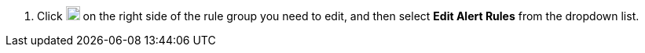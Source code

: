 // :ks_include_id: 3f022ef6620a4e01a4946d45ee3e93ce
. Click image:/images/ks-qkcp/zh/icons/more.svg[more,18,18] on the right side of the rule group you need to edit, and then select **Edit Alert Rules** from the dropdown list.